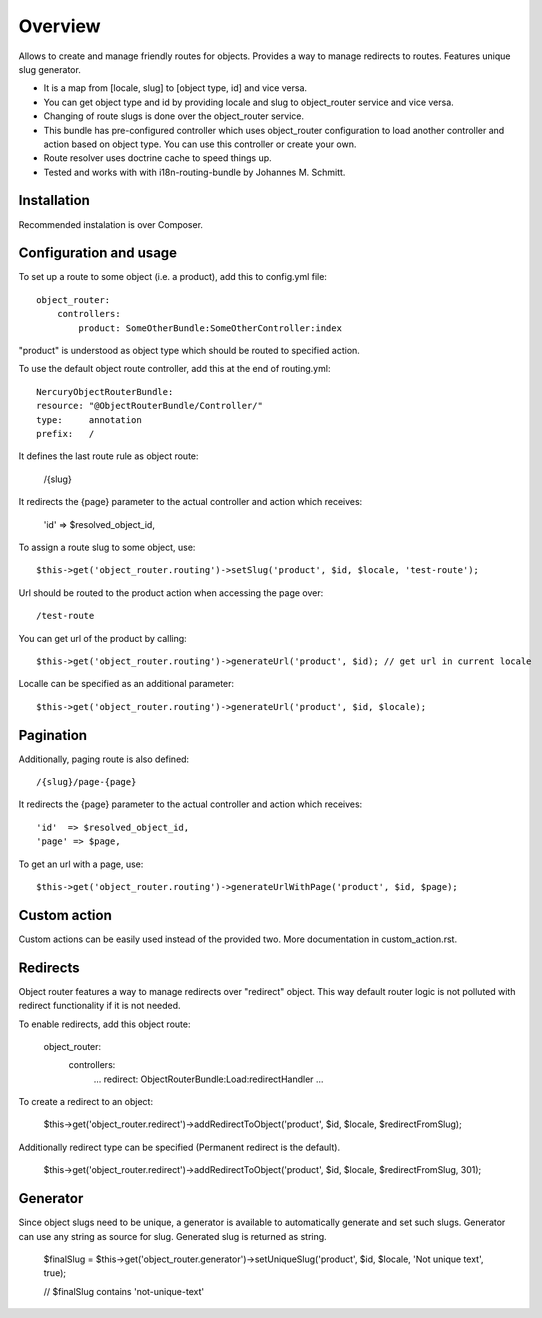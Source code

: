 .. toctree ::
    :hidden:
    
    custom_action

========
Overview
========

Allows to create and manage friendly routes for objects.
Provides a way to manage redirects to routes.
Features unique slug generator.

-   It is a map from [locale, slug] to [object type, id] and vice versa.
-   You can get object type and id by providing locale and slug to object_router 
    service and vice versa.
-   Changing of route slugs is done over the object_router service.
-   This bundle has pre-configured controller which uses object_router 
    configuration to load another controller and action based on object type.
    You can use this controller or create your own.
-   Route resolver uses doctrine cache to speed things up.
-   Tested and works with with i18n-routing-bundle by Johannes M. Schmitt.

Installation
------------

Recommended instalation is over Composer.

Configuration and usage
-----------------------

To set up a route to some object (i.e. a product), add this to config.yml file::
    
    object_router:
        controllers:
            product: SomeOtherBundle:SomeOtherController:index

"product" is understood as object type which should be routed to specified action.

To use the default object route controller, add this at the end of routing.yml::

    NercuryObjectRouterBundle:
    resource: "@ObjectRouterBundle/Controller/"
    type:     annotation
    prefix:   /

It defines the last route rule as object route:
    
    /{slug}

It redirects the {page} parameter to the actual controller and action which receives:
    
    'id'  => $resolved_object_id,

To assign a route slug to some object, use::

    $this->get('object_router.routing')->setSlug('product', $id, $locale, 'test-route');

Url should be routed to the product action when accessing the page over::

    /test-route

You can get url of the product by calling::

    $this->get('object_router.routing')->generateUrl('product', $id); // get url in current locale

Localle can be specified as an additional parameter::

    $this->get('object_router.routing')->generateUrl('product', $id, $locale);

Pagination
----------

Additionally, paging route is also defined::

    /{slug}/page-{page}

It redirects the {page} parameter to the actual controller and action which receives::
    
    'id'  => $resolved_object_id,
    'page' => $page,

To get an url with a page, use::

    $this->get('object_router.routing')->generateUrlWithPage('product', $id, $page);

Custom action
-------------

Custom actions can be easily used instead of the provided two. More documentation in custom_action.rst.

Redirects
---------

Object router features a way to manage redirects over "redirect" object. This way
default router logic is not polluted with redirect functionality if it is not needed.

To enable redirects, add this object route:

    object_router:
        controllers:
            ...
            redirect: ObjectRouterBundle:Load:redirectHandler
            ...

To create a redirect to an object:

    $this->get('object_router.redirect')->addRedirectToObject('product', $id, $locale, $redirectFromSlug);

Additionally redirect type can be specified (Permanent redirect is the default).

    $this->get('object_router.redirect')->addRedirectToObject('product', $id, $locale, $redirectFromSlug, 301);

Generator
---------

Since object slugs need to be unique, a generator is available to automatically generate and set such slugs.
Generator can use any string as source for slug. Generated slug is returned as string.

    $finalSlug = $this->get('object_router.generator')->setUniqueSlug('product', $id, $locale, 'Not unique text', true);

    // $finalSlug contains 'not-unique-text'